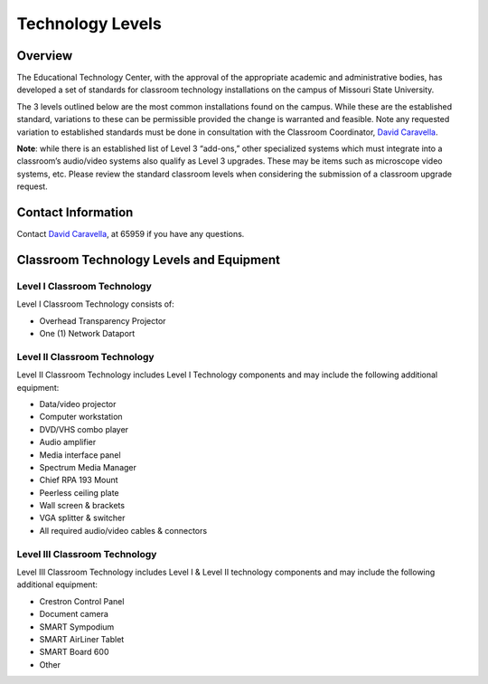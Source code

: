 =================
Technology Levels
=================

Overview
========

The Educational Technology Center, with the approval of the appropriate academic and administrative bodies, has developed a set of standards for classroom technology installations on the campus of Missouri State University. 

The 3 levels outlined below are the most common installations found on the campus. While these are the established standard, variations to these can be permissible provided the change is warranted and feasible. Note any requested variation to established standards must be done in consultation with the Classroom Coordinator, `David Caravella <mailto:davidcaravella@missouristate.edu>`_.

**Note**: while there is an established list of Level 3 “add-ons,” other specialized systems which must integrate into a classroom’s audio/video systems also qualify as Level 3 upgrades. These may be items such as microscope video systems, etc. Please review the standard classroom levels when considering the submission of a classroom upgrade request. 

Contact Information
===================

Contact `David Caravella <mailto:davidcaravella@missouristate.edu>`_, at 65959 if you have any questions.

Classroom Technology Levels and Equipment
=========================================

Level I Classroom Technology  
----------------------------

Level I Classroom Technology consists of:

* Overhead Transparency Projector
* One (1) Network Dataport 

Level II Classroom Technology
------------------------------

Level II Classroom Technology includes Level I Technology components and may include the following additional equipment: 

* Data/video projector
* Computer workstation
* DVD/VHS combo player
* Audio amplifier
* Media interface panel
* Spectrum Media Manager
* Chief RPA 193 Mount
* Peerless ceiling plate
* Wall screen & brackets
* VGA splitter & switcher
* All required audio/video cables & connectors

Level III Classroom Technology
------------------------------

Level III Classroom Technology includes Level I & Level II technology components and may include the following additional equipment: 

* Crestron Control Panel
* Document camera
* SMART Sympodium
* SMART AirLiner Tablet
* SMART Board 600
* Other